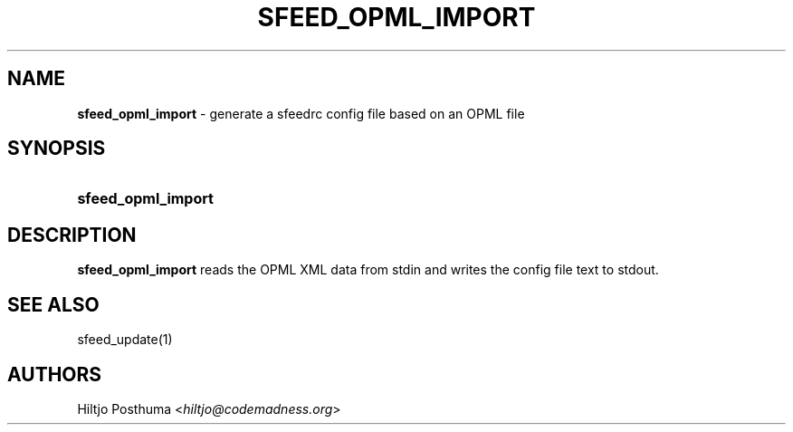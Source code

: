 .TH "SFEED_OPML_IMPORT" "1" "December 25, 2014" "" "OpenBSD Reference Manual"
.nh
.if n .ad l
.SH "NAME"
\fBsfeed_opml_import\fR
\- generate a sfeedrc config file based on an OPML file
.SH "SYNOPSIS"
.HP 18n
\fBsfeed_opml_import\fR
.SH "DESCRIPTION"
\fBsfeed_opml_import\fR
reads the OPML XML data from stdin and writes the config file text to stdout.
.SH "SEE ALSO"
sfeed_update(1)
.SH "AUTHORS"
Hiltjo Posthuma <\fIhiltjo@codemadness.org\fR>

